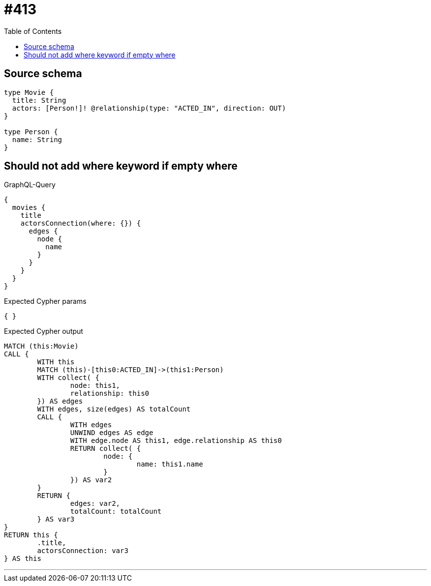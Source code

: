 :toc:

= #413

== Source schema

[source,graphql,schema=true]
----
type Movie {
  title: String
  actors: [Person!]! @relationship(type: "ACTED_IN", direction: OUT)
}

type Person {
  name: String
}
----
== Should not add where keyword if empty where

.GraphQL-Query
[source,graphql]
----
{
  movies {
    title
    actorsConnection(where: {}) {
      edges {
        node {
          name
        }
      }
    }
  }
}
----

.Expected Cypher params
[source,json]
----
{ }
----

.Expected Cypher output
[source,cypher]
----
MATCH (this:Movie)
CALL {
	WITH this
	MATCH (this)-[this0:ACTED_IN]->(this1:Person)
	WITH collect( {
		node: this1,
		relationship: this0
	}) AS edges
	WITH edges, size(edges) AS totalCount
	CALL {
		WITH edges
		UNWIND edges AS edge
		WITH edge.node AS this1, edge.relationship AS this0
		RETURN collect( {
			node: {
				name: this1.name
			}
		}) AS var2
	}
	RETURN {
		edges: var2,
		totalCount: totalCount
	} AS var3
}
RETURN this {
	.title,
	actorsConnection: var3
} AS this
----

'''

